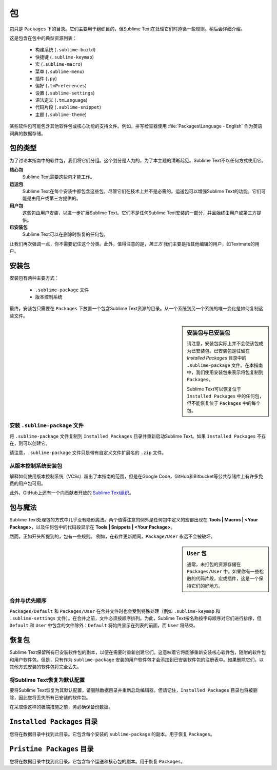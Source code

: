 ========
包
========

包只是 ``Packages`` 下的目录。它们主要用于组织目的，但Sublime Text在处理它们时遵循一些规则。稍后会详细介绍。

这是包含在包中的典型资源列表：
	
    - 构建系统 (``.sublime-build``)
    - 快捷键 (``.sublime-keymap``)
    - 宏 (``.sublime-macro``)
    - 菜单 (``.sublime-menu``)
    - 插件 (``.py``)
    - 偏好 (``.tmPreferences``)
    - 设置 (``.sublime-settings``)
    - 语法定义 (``.tmLanguage``)
    - 代码片段 (``.sublime-snippet``)
    - 主题 (``.sublime-theme``)

某些软件包可能包含其他软件包或核心功能的支持文件。例如，拼写检查器使用 :file:`Packages\Language - English` 作为英语词典的数据存储。


包的类型
*****************

为了讨论本指南中的软件包，我们将它们分组。这个划分是人为的，为了本主题的清晰起见。Sublime Text不以任何方式使用它。

**核心包**
	Sublime Text需要这些包才能工作。

**运送包**
   Sublime Text在每个安装中都包含这些包，尽管它们在技术上并不是必需的。运送包可以增强Sublime Text的功能。它们可能是由用户或第三方提供的。

**用户包**
   这些包由用户安装，以进一步扩展Sublime Text。它们不是任何Sublime Text安装的一部分，并且始终由用户或第三方提供。

**已安装包**
  Sublime Text可以在删除时恢复的任何包。

让我们再次强调一点，你不需要记住这个分类。此外，值得注意的是，*第三方* 我们主要是指其他编辑的用户，如Textmate的用户。


安装包
************************

安装包有两种主要方式：

	- ``.sublime-package`` 文件
	- 版本控制系统

最终，安装包只需要在 ``Packages`` 下放置一个包含Sublime Text资源的目录。从一个系统到另一个系统的唯一变化是如何复制这些文件。

.. sidebar:: 安装包与已安装包
	
   请注意，安装包实际上并不会使该包成为已安装包。已安装包是驻留在 *Installed Packages* 目录中的 ``.sublime-package`` 文件。在本指南中，我们使用安装包来表示将包复制到 ``Packages``。

   Sublime Text可以恢复位于 ``Installed Packages`` 中的任何包，但不能恢复位于 ``Packages`` 中的每个包。

.. _installation-of-sublime-packages:

安装 ``.sublime-package`` 文件
------------------------------------------

将 ``.sublime-package`` 文件复制到 ``Installed Packages`` 目录并重新启动Sublime Text。如果 ``Installed Packages`` 不存在，则可以创建它。

请注意，``.sublime-package`` 文件只是带有自定义文件扩展名的 ``.zip`` 文件。

从版本控制系统安装包
------------------------------------------------------

解释如何使用版本控制系统（VCSs）超出了本指南的范围，但是在Google Code，GitHub和Bitbucket等公共存储库上有许多免费的用户包可用。

此外，GitHub上还有一个向贡献者开放的 `Sublime Text组织`_。

.. _Sublime Text组织: http://github.com/SublimeText


包与魔法
******************

Sublime Text处理包的方式中几乎没有隐形魔法。两个值得注意的例外是任何包中定义的宏都出现在 **Tools | Macros | <Your Package>**，以及任何包中的代码段显示在 **Tools | Snippets | <Your Package>**。

然而，正如开头所提到的，包有一些规则。 例如，在软件更新期间，``Package/User`` 永远不会被破坏。

.. sidebar:: ``User`` 包

  通常，未打包的资源存储在 ``Packages/User`` 中。如果你有一些松散的代码片段，宏或插件，这是一个保持它们的好地方。

.. _merging-and-order-of-precedence:

合并与优先顺序
-------------------------------

``Packages/Default`` 和 ``Packages/User`` 在合并文件时也会受到特殊处理（例如 ``.sublime-keymap`` 和 ``.sublime-settings`` 文件）。在合并之前，文件必须按顺序排列。为此，Sublime Text按名称按字母顺序对它们进行排序，但 ``Default`` 和 ``User`` 中包含的文件除外：``Default`` 将始终显示在列表的前面，而 ``User`` 将结束。


恢复包
******************

Sublime Text保留所有已安装软件包的副本，以便在需要时重新创建它们。这意味着它将能够重新安装核心软件包，随附的软件包和用户软件包。但是，只有作为 ``sublime-package`` 安装的用户软件包才会添加到已安装软件包的注册表中。如果删除它们，以其他方式安装的软件包将完全丢失。

将Sublime Text恢复为默认配置
---------------------------------------------------

要将Sublime Text恢复为其默认配置，请删除数据目录并重新启动编辑器。但请记住，``Installed Packages`` 目录也将被删除，因此您将丢失所有已安装的软件包。

在采取像这样的极端措施之前，务必确保备份数据。


``Installed Packages`` 目录
************************************

您将在数据目录中找到此目录。它包含每个安装的 ``sublime-package`` 的副本。用于恢复 ``Packages``。


``Pristine Packages`` 目录
***********************************

您将在数据目录中找到此目录。它包含每个运送和核心包的副本。用于恢复 ``Packages``。